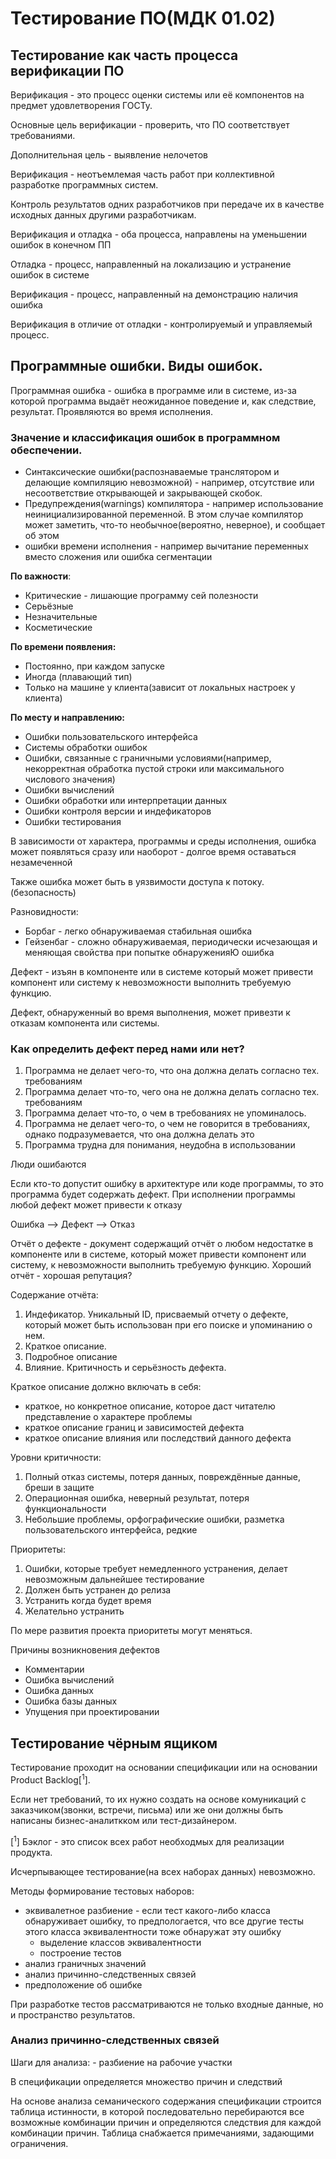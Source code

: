 * Тестирование ПО(МДК 01.02)
  :PROPERTIES:
  :CUSTOM_ID: тестирование-помдк-01.02
  :END:
** Тестирование как часть процесса верификации ПО
   :PROPERTIES:
   :CUSTOM_ID: тестирование-как-часть-процесса-верификации-по
   :END:
Верификация - это процесс оценки системы или её компонентов на предмет
удовлетворения ГОСТу.

Основные цель верификации - проверить, что ПО соответствует требованиями.

Дополнительная цель - выявление нелочетов

Верификация - неотъемлемая часть работ при коллективной разработке
программных систем.

Контроль результатов одних разработчиков при передаче их в качестве
исходных данных другими разработчикам.

Верификация и отладка - оба процесса, направлены на уменьшении ошибок в
конечном ПП

Отладка - процесс, направленный на локализацию и устранение ошибок в
системе

Верификация - процесс, направленный на демонстрацию наличия ошибка

Верификация в отличие от отладки - контролируемый и управляемый процесс.

** Программные ошибки. Виды ошибок.
   :PROPERTIES:
   :CUSTOM_ID: программные-ошибки.-виды-ошибок.
   :END:
Программная ошибка - ошибка в программе или в системе, из-за которой
программа выдаёт неожиданное поведение и, как следствие, результат.
Проявляются во время исполнения.

*** Значение и классификация ошибок в программном обеспечении.
    :PROPERTIES:
    :CUSTOM_ID: значение-и-классификация-ошибок-в-программном-обеспечении.
    :END:
- Синтаксические ошибки(распознаваемые транслятором и делающие
  компиляцию невозможной) - например, отсутствие или несоответствие
  открывающей и закрывающей скобок.
- Предупреждения(warnings) компилятора - например использование
  неинициализированной переменной. В этом случае компилятор может
  заметить, что-то необычное(вероятно, неверное), и сообщает об этом
- ошибки времени исполнения - например вычитание переменных вместо
  сложения или ошибка сегментации

*По важности*:

- Критические - лишающие программу сей полезности
- Серьёзные
- Незначительные
- Косметические

*По времени появления:*

- Постоянно, при каждом запуске
- Иногда (плавающий тип)
- Только на машине у клиента(зависит от локальных настроек у клиента)

*По месту и направлению:*

- Ошибки пользовательского интерфейса
- Системы обработки ошибок
- Ошибки, связанные с граничными условиями(например, некорректная
  обработка пустой строки или максимального числового значения)
- Ошибки вычислений
- Ошибки обработки или интерпретации данных
- Ошибки контроля версии и индефикаторов
- Ошибки тестирования

В зависимости от характера, программы и среды исполнения, ошибка может
появляться сразу или наоборот - долгое время оставаться незамеченной

Также ошибка может быть в уязвимости доступа к потоку.(безопасность)

Разновидности:

- Борбаг - легко обнаруживаемая стабильная ошибка
- Гейзенбаг - сложно обнаруживаемая, периодически исчезающая и меняющая
  свойства при попытке обнаруженияЮ ошибка

Дефект - изъян в компоненте или в системе который может привести
компонент или систему к невозможности выполнить требуемую функцию.

Дефект, обнаруженный во время выполнения, может привезти к отказам
компонента или системы.

*** Как определить дефект перед нами или нет?
    :PROPERTIES:
    :CUSTOM_ID: как-определить-дефект-перед-нами-или-нет
    :END:
1. Программа не делает чего-то, что она должна делать согласно тех.
   требованиям
2. Программа делает что-то, чего она не должна делать согласно тех.
   требованиям
3. Программа делает что-то, о чем в требованиях не упоминалось.
4. Программа не делает чего-то, о чем не говорится в требованиях, однако
   подразумевается, что она должна делать это
5. Программа трудна для понимания, неудобна в использовании

Люди ошибаются

Если кто-то допустит ошибку в архитектуре или коде программы, то это
программа будет содержать дефект. При исполнении программы любой дефект
может привести к отказу

Ошибка --> Дефект --> Отказ

Отчёт о дефекте - документ содержащий отчёт о любом недостатке в
компоненте или в системе, который может привести компонент или систему,
к невозможности выполнить требуемую функцию.
Хороший отчёт - хорошая репутация?

Содержание отчёта:

1. Индефикатор. Уникальный ID, присваемый отчету о дефекте, который
   может быть использован при его поиске и упоминанию о нем.
2. Краткое описание.
3. Подробное описание
4. Влияние. Критичность и серьёзность дефекта.

Краткое описание должно включать в себя:

- краткое, но конкретное описание, которое даст читателю представление о
  характере проблемы
- краткое описание границ и зависимостей дефекта
- краткое описание влияния или последствий данного дефекта

Уровни критичности:

1. Полный отказ системы, потеря данных, повреждённые данные, бреши в
   защите
2. Операционная ошибка, неверный результат, потеря функциональности
3. Небольшие проблемы, орфографические ошибки, разметка
   пользовательского интерфейса, редкие

Приоритеты:

1. Ошибки, которые требует немедленного устранения, делает невозможным
   дальнейшее тестирование
2. Должен быть устранен до релиза
3. Устранить когда будет время
4. Желательно устранить

По мере развития проекта приоритеты могут меняться.

Причины возникновения дефектов

- Комментарии
- Ошибка вычислений
- Ошибка данных
- Ошибка базы данных
- Упущения при проектировании

** Тестирование чёрным ящиком
   :PROPERTIES:
   :CUSTOM_ID: тестирование-чёрным-ящиком
   :END:
Тестирование проходит на основании спецификации или на основании Product
Backlog[^1].

Если нет требований, то их нужно создать на основе комуникаций с
заказчиком(звонки, встречи, письма) или же они должны быть написаны бизнес-аналиткком
или тест-дизайнером.

[^1] Бэклог - это список всех работ необходмых для реализации продукта.

Исчерпывающее тестирование(на всех наборах данных) невозможно.

Методы формирование тестовых наборов:

- эквивалетное разбиение - если тест какого-либо класса обнаруживает
  ошибку, то предпологается, что все другие тесты этого класса
  эквивалентности тоже обнаружат эту ошибку
  - выделение классов эквивалентности
  - построение тестов
- анализ граничных значений
- анализ причинно-следственных связей
- предположение об ошибке

При разработке тестов рассматриваются не только входные данные, но и
пространство результатов.

*** Анализ причинно-следственных связей
    :PROPERTIES:
    :CUSTOM_ID: анализ-причинно-следственных-связей
    :END:
Шаги для анализа: - разбиение на рабочие участки

В спецификации определяется множество причин и следствий

На основе анализа семанического содержания спецификации строится таблица
истинности, в которой последовательно перебираются все возможные
комбинации причин и определяются следствия для каждой комбинации причин.
Таблица снабжается примечаниями, задающими ограничения.
